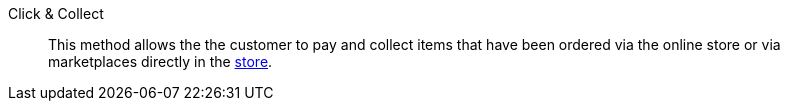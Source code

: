 [#click-and-collect]
Click & Collect:: This method allows the the customer to pay and collect items that have been ordered via the online store or via marketplaces directly in the <<pos/pos-online-orders#, store>>.
